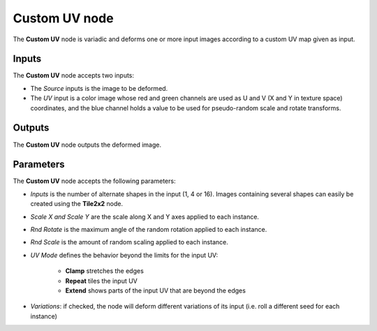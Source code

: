 Custom UV node
~~~~~~~~~~~~~~

The **Custom UV** node is variadic and deforms one or more input images
according to a custom UV map given as input.

.. image:: images/node_transform_custom_uv.png
	:align: center

Inputs
++++++

The **Custom UV** node accepts two inputs:

* The *Source* inputs is the image to be deformed.

* The *UV* input is a color image whose red and green channels are used as
  U and V (X and Y in texture space) coordinates, and the blue channel holds
  a value to be used for pseudo-random scale and rotate transforms.

Outputs
+++++++

The **Custom UV** node outputs the deformed image.

Parameters
++++++++++

The **Custom UV** node accepts the following parameters:

* *Inputs* is the number of alternate shapes in the input (1, 4 or 16). Images containing several
  shapes can easily be created using the **Tile2x2** node.

* *Scale X and Scale Y* are the scale along X and Y axes applied to each instance.

* *Rnd Rotate* is the maximum angle of the random rotation applied to each instance.

* *Rnd Scale* is the amount of random scaling applied to each instance.

* *UV Mode* defines the behavior beyond the limits for the input UV:

    * **Clamp** stretches the edges
    * **Repeat** tiles the input UV
    * **Extend** shows parts of the input UV that are beyond the edges

* *Variations*: if checked, the node will deform different variations of its input
  (i.e. roll a different seed for each instance)
